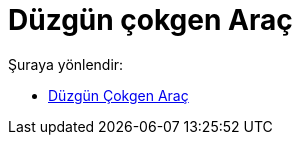 = Düzgün çokgen Araç
:page-en: tools/Regular_Polygon
ifdef::env-github[:imagesdir: /tr/modules/ROOT/assets/images]

Şuraya yönlendir:

* xref:/tools/Düzgün_Çokgen.adoc[Düzgün Çokgen Araç]
